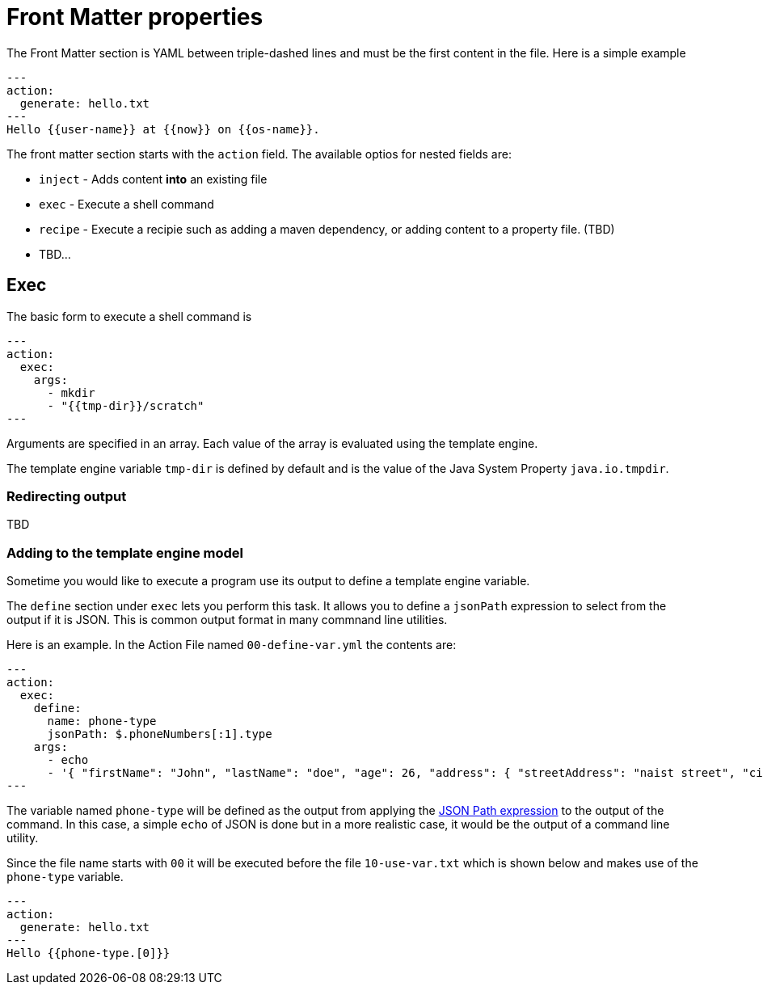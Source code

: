 = Front Matter properties

The Front Matter section is YAML between triple-dashed lines and must be the first content in the file.
Here is a simple example

```
---
action:
  generate: hello.txt
---
Hello {{user-name}} at {{now}} on {{os-name}}.
```

The front matter section starts with the `action` field.  The available optios for nested fields are:

* `inject` - Adds content *into* an existing file
* `exec` - Execute a shell command
* `recipe` - Execute a recipie such as adding a maven dependency, or adding content to a property file.  (TBD)
* TBD...

== Exec

The basic form to execute a shell command is

```
---
action:
  exec:
    args:
      - mkdir
      - "{{tmp-dir}}/scratch"
---
```

Arguments are specified in an array.
Each value of the array is evaluated using the template engine.

The template engine variable `tmp-dir` is defined by default and is the value of the Java System Property `java.io.tmpdir`.

=== Redirecting output

TBD

=== Adding to the template engine model
Sometime you would like to execute a program use its output to define a template engine variable.

The `define` section under `exec` lets you perform this task.
It allows you to define a `jsonPath` expression to select from the output if it is JSON.
This is common output format in many commnand line utilities.

Here is an example.  In the Action File named `00-define-var.yml` the contents are:

```
---
action:
  exec:
    define:
      name: phone-type
      jsonPath: $.phoneNumbers[:1].type
    args:
      - echo
      - '{ "firstName": "John", "lastName": "doe", "age": 26, "address": { "streetAddress": "naist street", "city": "Nara", "postalCode": "630-0192" }, "phoneNumbers": [ { "type": "iPhone", "number": "0123-4567-8888" }, { "type": "home", "number": "0123-4567-8910" } ] }'
---
```

The variable named `phone-type` will be defined as the output from applying the https://github.com/json-path/JsonPath[JSON Path expression] to the output of the command.
In this case, a simple `echo` of JSON is done but in a more realistic case, it would be the output of a command line utility.

Since the file name starts with `00` it will be executed before the file `10-use-var.txt` which is shown below and makes use of the `phone-type` variable.

```
---
action:
  generate: hello.txt
---
Hello {{phone-type.[0]}}
```
